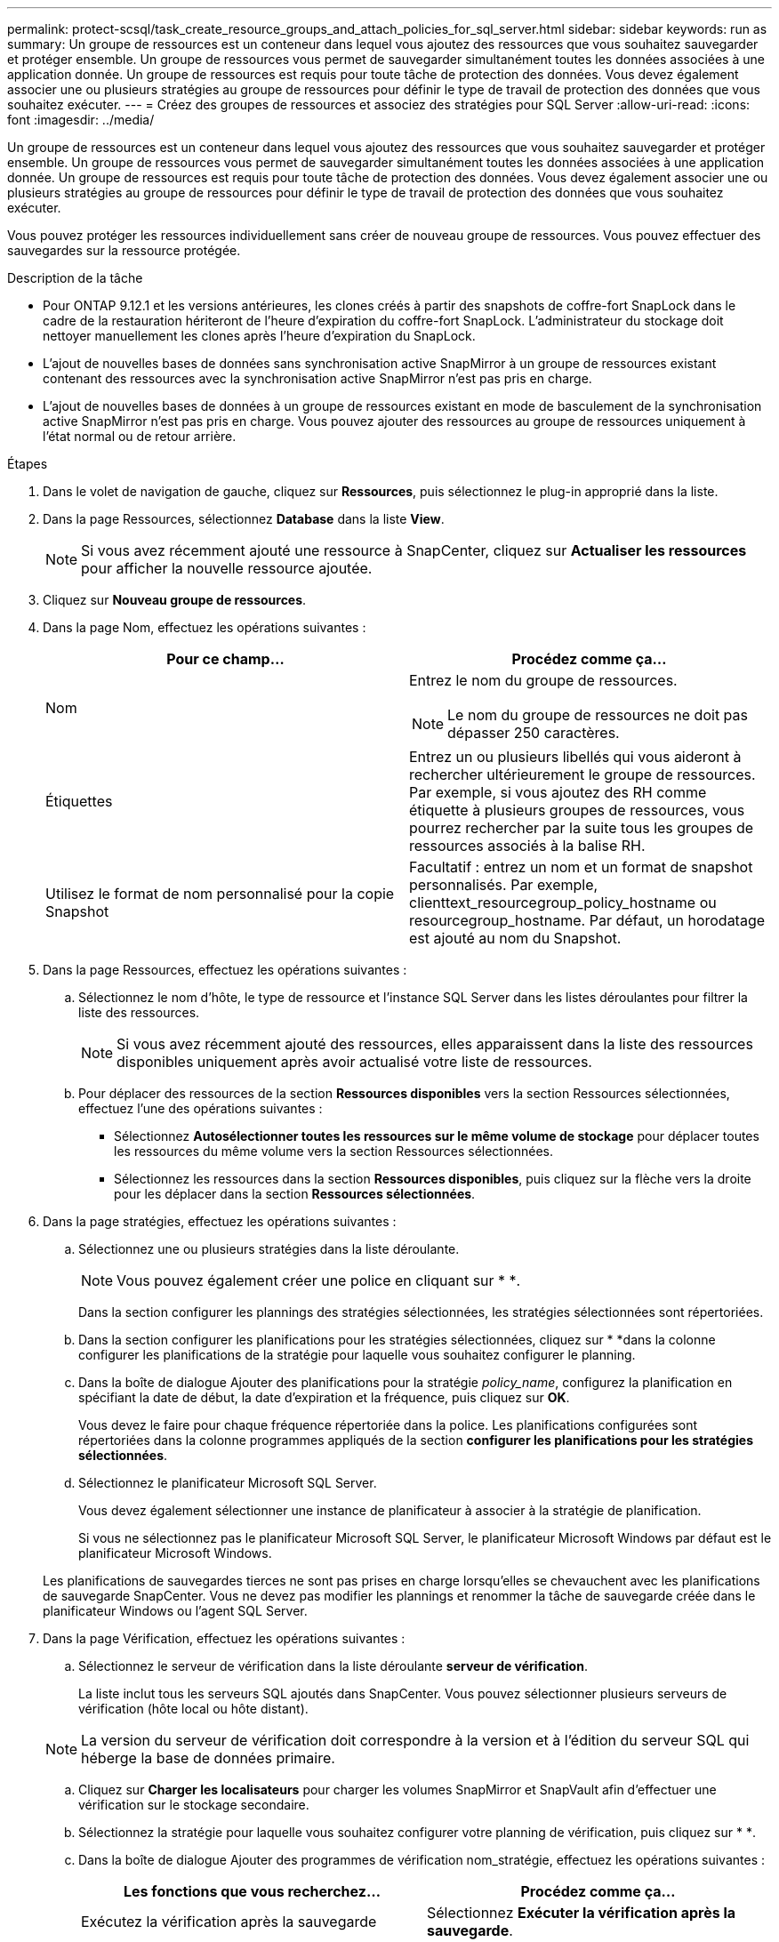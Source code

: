 ---
permalink: protect-scsql/task_create_resource_groups_and_attach_policies_for_sql_server.html 
sidebar: sidebar 
keywords: run as 
summary: Un groupe de ressources est un conteneur dans lequel vous ajoutez des ressources que vous souhaitez sauvegarder et protéger ensemble. Un groupe de ressources vous permet de sauvegarder simultanément toutes les données associées à une application donnée. Un groupe de ressources est requis pour toute tâche de protection des données. Vous devez également associer une ou plusieurs stratégies au groupe de ressources pour définir le type de travail de protection des données que vous souhaitez exécuter. 
---
= Créez des groupes de ressources et associez des stratégies pour SQL Server
:allow-uri-read: 
:icons: font
:imagesdir: ../media/


[role="lead"]
Un groupe de ressources est un conteneur dans lequel vous ajoutez des ressources que vous souhaitez sauvegarder et protéger ensemble. Un groupe de ressources vous permet de sauvegarder simultanément toutes les données associées à une application donnée. Un groupe de ressources est requis pour toute tâche de protection des données. Vous devez également associer une ou plusieurs stratégies au groupe de ressources pour définir le type de travail de protection des données que vous souhaitez exécuter.

Vous pouvez protéger les ressources individuellement sans créer de nouveau groupe de ressources. Vous pouvez effectuer des sauvegardes sur la ressource protégée.

.Description de la tâche
* Pour ONTAP 9.12.1 et les versions antérieures, les clones créés à partir des snapshots de coffre-fort SnapLock dans le cadre de la restauration hériteront de l'heure d'expiration du coffre-fort SnapLock. L'administrateur du stockage doit nettoyer manuellement les clones après l'heure d'expiration du SnapLock.
* L'ajout de nouvelles bases de données sans synchronisation active SnapMirror à un groupe de ressources existant contenant des ressources avec la synchronisation active SnapMirror n'est pas pris en charge.
* L'ajout de nouvelles bases de données à un groupe de ressources existant en mode de basculement de la synchronisation active SnapMirror n'est pas pris en charge. Vous pouvez ajouter des ressources au groupe de ressources uniquement à l'état normal ou de retour arrière.


.Étapes
. Dans le volet de navigation de gauche, cliquez sur *Ressources*, puis sélectionnez le plug-in approprié dans la liste.
. Dans la page Ressources, sélectionnez *Database* dans la liste *View*.
+

NOTE: Si vous avez récemment ajouté une ressource à SnapCenter, cliquez sur *Actualiser les ressources* pour afficher la nouvelle ressource ajoutée.

. Cliquez sur *Nouveau groupe de ressources*.
. Dans la page Nom, effectuez les opérations suivantes :
+
|===
| Pour ce champ... | Procédez comme ça... 


 a| 
Nom
 a| 
Entrez le nom du groupe de ressources.


NOTE: Le nom du groupe de ressources ne doit pas dépasser 250 caractères.



 a| 
Étiquettes
 a| 
Entrez un ou plusieurs libellés qui vous aideront à rechercher ultérieurement le groupe de ressources. Par exemple, si vous ajoutez des RH comme étiquette à plusieurs groupes de ressources, vous pourrez rechercher par la suite tous les groupes de ressources associés à la balise RH.



 a| 
Utilisez le format de nom personnalisé pour la copie Snapshot
 a| 
Facultatif : entrez un nom et un format de snapshot personnalisés. Par exemple, clienttext_resourcegroup_policy_hostname ou resourcegroup_hostname. Par défaut, un horodatage est ajouté au nom du Snapshot.

|===
. Dans la page Ressources, effectuez les opérations suivantes :
+
.. Sélectionnez le nom d'hôte, le type de ressource et l'instance SQL Server dans les listes déroulantes pour filtrer la liste des ressources.
+

NOTE: Si vous avez récemment ajouté des ressources, elles apparaissent dans la liste des ressources disponibles uniquement après avoir actualisé votre liste de ressources.

.. Pour déplacer des ressources de la section *Ressources disponibles* vers la section Ressources sélectionnées, effectuez l'une des opérations suivantes :
+
*** Sélectionnez *Autosélectionner toutes les ressources sur le même volume de stockage* pour déplacer toutes les ressources du même volume vers la section Ressources sélectionnées.
*** Sélectionnez les ressources dans la section *Ressources disponibles*, puis cliquez sur la flèche vers la droite pour les déplacer dans la section *Ressources sélectionnées*.




. Dans la page stratégies, effectuez les opérations suivantes :
+
.. Sélectionnez une ou plusieurs stratégies dans la liste déroulante.
+

NOTE: Vous pouvez également créer une police en cliquant sur * *image:../media/add_policy_from_resourcegroup.gif[""].

+
Dans la section configurer les plannings des stratégies sélectionnées, les stratégies sélectionnées sont répertoriées.

.. Dans la section configurer les planifications pour les stratégies sélectionnées, cliquez sur * *image:../media/add_policy_from_resourcegroup.gif[""]dans la colonne configurer les planifications de la stratégie pour laquelle vous souhaitez configurer le planning.
.. Dans la boîte de dialogue Ajouter des planifications pour la stratégie _policy_name_, configurez la planification en spécifiant la date de début, la date d'expiration et la fréquence, puis cliquez sur *OK*.
+
Vous devez le faire pour chaque fréquence répertoriée dans la police. Les planifications configurées sont répertoriées dans la colonne programmes appliqués de la section *configurer les planifications pour les stratégies sélectionnées*.

.. Sélectionnez le planificateur Microsoft SQL Server.
+
Vous devez également sélectionner une instance de planificateur à associer à la stratégie de planification.

+
Si vous ne sélectionnez pas le planificateur Microsoft SQL Server, le planificateur Microsoft Windows par défaut est le planificateur Microsoft Windows.



+
Les planifications de sauvegardes tierces ne sont pas prises en charge lorsqu'elles se chevauchent avec les planifications de sauvegarde SnapCenter. Vous ne devez pas modifier les plannings et renommer la tâche de sauvegarde créée dans le planificateur Windows ou l'agent SQL Server.

. Dans la page Vérification, effectuez les opérations suivantes :
+
.. Sélectionnez le serveur de vérification dans la liste déroulante *serveur de vérification*.
+
La liste inclut tous les serveurs SQL ajoutés dans SnapCenter. Vous pouvez sélectionner plusieurs serveurs de vérification (hôte local ou hôte distant).

+

NOTE: La version du serveur de vérification doit correspondre à la version et à l'édition du serveur SQL qui héberge la base de données primaire.

.. Cliquez sur *Charger les localisateurs* pour charger les volumes SnapMirror et SnapVault afin d'effectuer une vérification sur le stockage secondaire.
.. Sélectionnez la stratégie pour laquelle vous souhaitez configurer votre planning de vérification, puis cliquez sur * *image:../media/add_policy_from_resourcegroup.gif[""].
.. Dans la boîte de dialogue Ajouter des programmes de vérification nom_stratégie, effectuez les opérations suivantes :
+
|===
| Les fonctions que vous recherchez... | Procédez comme ça... 


 a| 
Exécutez la vérification après la sauvegarde
 a| 
Sélectionnez *Exécuter la vérification après la sauvegarde*.



 a| 
Planifier une vérification
 a| 
Sélectionnez *Exécuter la vérification planifiée*.

|===
.. Cliquez sur *OK*.
+
Les planifications configurées sont répertoriées dans la colonne programmes appliqués. Vous pouvez consulter, puis modifier en cliquant sur * *image:../media/edit_icon.gif["pour modifier les horaires configurés"]ou supprimer en cliquant sur * *image:../media/delete_icon_for_configuringschedule.gif["icône supprimer"].



. Dans la page notification, dans la liste déroulante Préférences de *E-mail*, sélectionnez les scénarios dans lesquels vous souhaitez envoyer les e-mails.
+
Vous devez également spécifier les adresses e-mail de l'expéditeur et du destinataire, ainsi que l'objet de l'e-mail. Si vous souhaitez joindre le rapport de l'opération effectuée sur le groupe de ressources, sélectionnez *attacher un rapport de travail*.

+

NOTE: Pour la notification par e-mail, vous devez avoir spécifié les détails du serveur SMTP à l'aide de l'interface utilisateur graphique ou de la commande PowerShell set-SmtpServer.

. Vérifiez le résumé, puis cliquez sur *Terminer*.


.Informations associées
link:task_create_backup_policies_for_sql_server_databases.html["Créer des stratégies de sauvegarde pour les bases de données SQL Server"]
